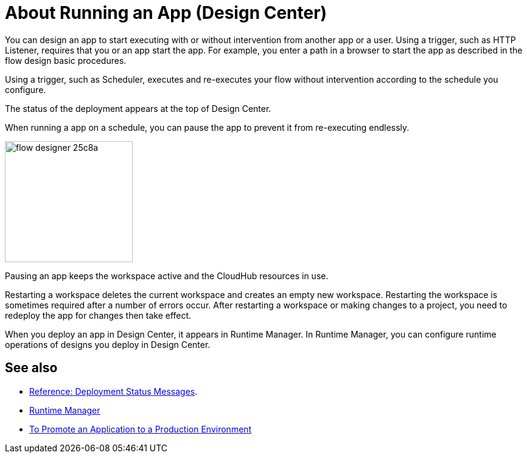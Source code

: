 = About Running an App (Design Center)
:keywords: mozart, deploy, environments

You can design an app to start executing with or without intervention from another app or a user. Using a trigger, such as HTTP Listener, requires that you or an app start the app. For example, you enter a path in a browser to start the app as described in the flow design basic procedures.

Using a trigger, such as Scheduler, executes and re-executes your flow without intervention according to the schedule you configure.

The status of the deployment appears at the top of Design Center.

When running a app on a schedule, you can pause the app to prevent it from re-executing endlessly. 

image:flow-designer-25c8a.png[height=199,width=210]

Pausing an app keeps the workspace active and the CloudHub resources in use. 

Restarting a workspace deletes the current workspace and creates an empty new workspace. Restarting the workspace is sometimes required after a number of errors occur. After restarting a workspace or making changes to a project, you need to redeploy the app for changes then take effect. 

When you deploy an app in Design Center, it appears in Runtime Manager. In Runtime Manager, you can configure runtime operations of designs you deploy in Design Center.

== See also

* link:/design-center/v/1.0/reference-deployment-status-messages[Reference: Deployment Status Messages].
* link:https://docs.mulesoft.com/runtime-manager/[Runtime Manager]
* link:/design-center/v/1.0/promote-app-prod-env-design-center[To Promote an Application to a Production Environment]
